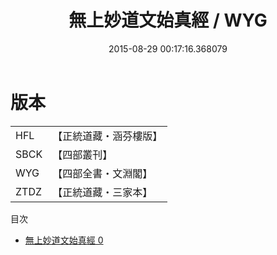 #+TITLE: 無上妙道文始真經 / WYG

#+DATE: 2015-08-29 00:17:16.368079
* 版本
 |       HFL|【正統道藏・涵芬樓版】|
 |      SBCK|【四部叢刊】  |
 |       WYG|【四部全書・文淵閣】|
 |      ZTDZ|【正統道藏・三家本】|
目次
 - [[file:KR5c0048_000.txt][無上妙道文始真經 0]]
